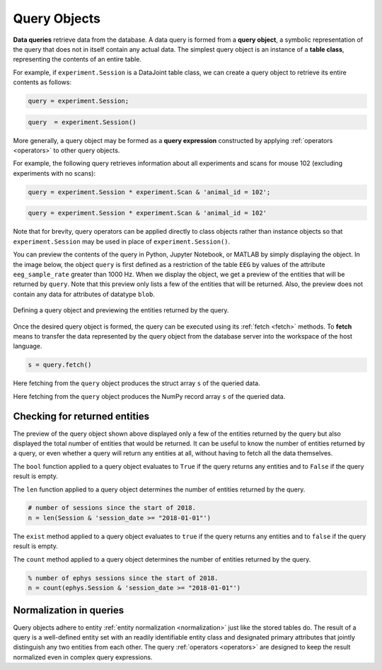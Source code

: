 .. progress: 12.0 50% Dimitri

.. _queries:

Query Objects
=============

**Data queries** retrieve data from the database.
A data query is formed from a **query object**, a symbolic representation of the query that does not in itself contain any actual data.
The simplest query object is an instance of a **table class**, representing the contents of an entire table.

For example, if  ``experiment.Session`` is a DataJoint table class, we can create a query object to retrieve its entire contents as follows:

.. matlab 1 start

.. code-block:: matlab

    query = experiment.Session;

.. matlab 1 end

.. python 1 start

.. code-block:: python

    query  = experiment.Session()

.. python 1 end

More generally, a query object may be formed as a **query expression** constructed by applying :ref:`operators <operators>` to other query objects.

For example, the following query retrieves information about all experiments and scans for mouse 102 (excluding experiments with no scans):

.. matlab 2 start

.. code-block:: matlab

    query = experiment.Session * experiment.Scan & 'animal_id = 102';

.. matlab 2 end

.. python 2 start

.. code-block:: python

    query = experiment.Session * experiment.Scan & 'animal_id = 102'

Note that for brevity, query operators can be applied directly to class objects rather than instance objects so that ``experiment.Session`` may be used in place of ``experiment.Session()``.

.. python 2 end

You can preview the contents of the query in Python, Jupyter Notebook, or MATLAB by simply displaying the object.
In the image below, the object ``query`` is first defined as a restriction of the table ``EEG`` by values of the attribute ``eeg_sample_rate`` greater than 1000 Hz.
When we display the object, we get a preview of the entities that will be returned by ``query``.
Note that this preview only lists a few of the entities that will be returned.
Also, the preview does not contain any data for attributes of datatype ``blob``.

.. figure:: ../_static/img/query_object_preview.png
   :align: center
   :alt: query object preview

   Defining a query object and previewing the entities returned by the query.

Once the desired query object is formed, the query can be executed using its :ref:`fetch <fetch>` methods.
To **fetch** means to transfer the data represented by the query object from the database server into the workspace of the host language.


.. matlab 3 start

.. code-block:: matlab

    s = query.fetch()

Here fetching from the ``query`` object produces the struct array ``s`` of the queried data.

.. matlab 3 end

.. python 3 start

    s = query.fetch()

Here fetching from the ``query`` object produces the NumPy record array ``s`` of the queried data.

.. python 3 end


Checking for returned entities
------------------------------

The preview of the query object shown above displayed only a few of the entities returned by the query but also displayed the total number of entities that would be returned.
It can be useful to know the number of entities returned by a query, or even whether a query will return any entities at all, without having to fetch all the data themselves.

.. python 4 start

The ``bool`` function applied to a query object evaluates to ``True`` if the query returns any entities and to ``False`` if the query result is empty.

The ``len`` function applied to a query object determines the number of entities returned by the query.

.. code-block:: python

    # number of sessions since the start of 2018.
    n = len(Session & 'session_date >= "2018-01-01"')

.. python 4 end

.. matlab 4 start

The ``exist`` method applied to a query object evaluates to ``true`` if the query returns any entities and to ``false`` if the query result is empty.

The ``count`` method applied to a query object determines the number of entities returned by the query.

.. code-block:: matlab

    % number of ephys sessions since the start of 2018.
    n = count(ephys.Session & 'session_date >= "2018-01-01"')

.. matlab 4 end

Normalization in queries
------------------------

Query objects adhere to entity :ref:`entity normalization <normalization>` just like the stored tables do.
The result of a query is a well-defined entity set with an readily identifiable entity class and designated primary attributes that jointly distinguish any two entities from each other.
The query :ref:`operators <operators>` are designed to keep the result normalized even in complex query expressions.
